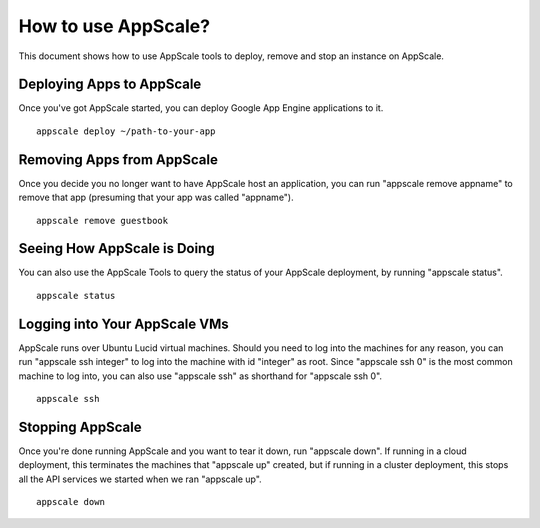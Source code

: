 .. _use:

How to use AppScale?
=======================

This document shows how to use AppScale tools to deploy, remove and stop an instance on AppScale.

Deploying Apps to AppScale
------------------------------------

Once you've got AppScale started, you can deploy Google App Engine applications to it. ::

	appscale deploy ~/path-to-your-app

Removing Apps from AppScale
---------------------------

Once you decide you no longer want to have AppScale host an application, you can run "appscale remove appname" to remove that app (presuming that your app was called "appname"). ::

	appscale remove guestbook

Seeing How AppScale is Doing
--------------

You can also use the AppScale Tools to query the status of your AppScale deployment, by running "appscale status". ::

	appscale status

Logging into Your AppScale VMs
-----------------

AppScale runs over Ubuntu Lucid virtual machines. Should you need to log into the machines for any reason, you can run "appscale ssh integer" to log into the machine with id "integer" as root. Since "appscale ssh 0" is the most common machine to log into, you can also use "appscale ssh" as shorthand for "appscale ssh 0". ::

	appscale ssh

Stopping AppScale
-------------------

Once you're done running AppScale and you want to tear it down, run "appscale down". If running in a cloud deployment, this terminates the machines that "appscale up" created, but if running in a cluster deployment, this stops all the API services we started when we ran "appscale up". ::

	appscale down

